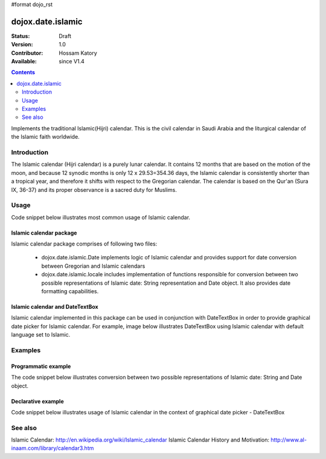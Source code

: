 #format dojo_rst

dojox.date.islamic
==================

:Status: Draft
:Version: 1.0
:Contributor: Hossam Katory
:Available: since V1.4

.. contents::
   :depth: 2

Implements the traditional Islamic(Hijri) calendar. This is the civil calendar in Saudi Arabia and the liturgical calendar of the Islamic faith worldwide.

============
Introduction
============

The Islamic calendar (Hijri calendar) is a purely lunar calendar. It contains 12 months that are based on the motion of the moon, and because 12 synodic months is only 12 x 29.53=354.36 days, the Islamic calendar is consistently shorter than a tropical year, and therefore it shifts with respect to the Gregorian calendar. The calendar is based on the Qur'an (Sura IX, 36-37) and its proper observance is a sacred duty for Muslims. 

=====
Usage
=====

Code snippet below illustrates most common usage of Islamic calendar.

.. code-block :: javascript
 :linenos:

  <script type="text/javascript">
    dojo.require("dojox.date.islamic");     
    dojo.require("dojox.date.islamic.Date");
    dojo.require("dojox.date islamic.locale"); 
  </script>
  <html><title> Islamic calendar </title><body>
    <input id="Hijcal" 
       name="noDOMvalue" 
       value="2009-03-10" 
       type="text" 
       dojoType="dijit.form.DateTextBox" 
       datePackage = "dojox.date.islamic"
       lang="en"
       constraints="{min:'2008-03-01',max:'2009-04-01',datePattern:'dd MMMM yyyy'}"
    >
  </body></html>

Islamic calendar package
------------------------

Islamic calendar package comprises of following two files:

    * dojox.date.islamic.Date implements logic of Islamic calendar and provides support for date conversion between Gregorian and Islamic calendars
    * dojox.date.islamic.locale includes implementation of functions responsible for conversion between two possible representations of Islamic date: String representation and Date object. It also provides date formatting capabilities.

Islamic calendar and DateTextBox
--------------------------------

Islamic calendar implemented in this package can be used in conjunction with DateTextBox in order to provide graphical date picker for Islamic calendar. For example, image below illustrates DateTextBox using Islamic calendar with default language set to Islamic.

.. image:: dijit.jpg

========
Examples
========

Programmatic example
--------------------

The code snippet below illustrates conversion between two possible representations of Islamic date: String and Date object.

.. code-block :: javascript
 :linenos:

  <script type="text/javascript">
   var options = {datePattern:'EEEE dd MMMM yyyy HH:mm:ss', selector:'date'}; 

   // converts string representation of Islamic date to Date object
   var dateHij = dojox.date.islamic.locale.parse("ÇáÓÈÊ 14 ÕÝÑ 1431 12:14:50", options); 

   // formats Islamic date object and serialize it into a string
   var dateHijString = dojox.date.islamic.locale.format(dateHij,options); 
  </script>


Declarative example
-------------------

Code snippet below illustrates usage of Islamic calendar in the context of graphical date picker - DateTextBox


.. code-block :: javascript
 :linenos:

  <script type="text/javascript">
    dojo.require("dojox.date.islamic");     
    dojo.require("dojox.date.islamic.Date");
    dojo.require("dojox.date.islamic.locale"); 
  </script>
  <html><title> Islamic calendar </title><body>
    <input id="hijcal" 
       name="noDOMvalue" 
       value="2009-03-10" 
       type="text" 
       dojoType="dijit.form.DateTextBox" 
       datePackage = "dojox.date.islamic"
       lang="en"
       constraints="{min:'2008-03-01',max:'2009-04-01',datePattern:'dd MMMM yyyy'}"
    >
  </body></html>


========
See also
========

Islamic Calendar: http://en.wikipedia.org/wiki/Islamic_calendar
Islamic Calendar History and Motivation: http://www.al-inaam.com/library/calendar3.htm
